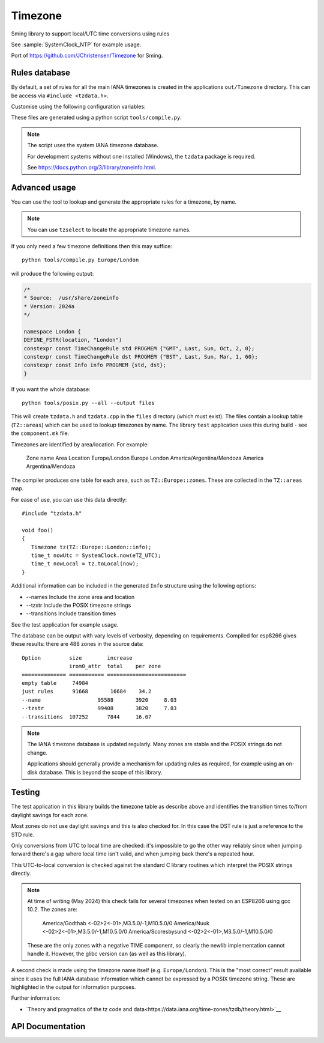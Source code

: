 Timezone
========

Sming library to support local/UTC time conversions using rules

See :sample:`SystemClock_NTP` for example usage.

Port of https://github.com/JChristensen/Timezone for Sming.


Rules database
--------------

By default, a set of rules for all the main IANA timezones is created in the applications ``out/Timezone`` directory.
This can be access via ``#include <tzdata.h>``.

Customise using the following configuration variables:

.. envvar:: APP_TZDATA_DIR

   Default: $(PROJECT_DIR)/out/Timezone

   Location for ``tzdata.cpp`` and ``tzdata.h``.
   Set to empty string if you don't want these to be built.

.. envvar:: APP_TZDATA_OPTS

   Override to customise generated data.
   Typically this is only required for testing to include transition tables.


These files are generated using a python script ``tools/compile.py``.

.. note::

   The script uses the system IANA timezone database.

   For development systems without one installed (Windows), the ``tzdata`` package is required.

   See https://docs.python.org/3/library/zoneinfo.html.


Advanced usage
--------------

You can use the tool to lookup and generate the appropriate rules for a timezone, by name.

.. note::

   You can use ``tzselect`` to locate the appropriate timezone names.

If you only need a few timezone definitions then this may suffice::

   python tools/compile.py Europe/London

will produce the following output:

.. code-block:: c++

   /*
   * Source:  /usr/share/zoneinfo
   * Version: 2024a
   */

   namespace London {
   DEFINE_FSTR(location, "London")
   constexpr const TimeChangeRule std PROGMEM {"GMT", Last, Sun, Oct, 2, 0};
   constexpr const TimeChangeRule dst PROGMEM {"BST", Last, Sun, Mar, 1, 60};
   constexpr const Info info PROGMEM {std, dst};
   }

If you want the whole database::

   python tools/posix.py --all --output files

This will create ``tzdata.h`` and ``tzdata.cpp`` in the ``files`` directory (which must exist).
The files contain a lookup table (``TZ::areas``) which can be used to lookup timezones by name.
The library ``test`` application uses this during build - see the ``component.mk`` file.

Timezones are identified by area/location. For example:

   Zone name                     Area        Location
   Europe/London                 Europe      London
   America/Argentina/Mendoza     America     Argentina/Mendoza

The compiler produces one table for each area, such as ``TZ::Europe::zones``.
These are collected in the ``TZ::areas`` map.

For ease of use, you can use this data directly::

   #include "tzdata.h"

   void foo()
   {
      Timezone tz(TZ::Europe::London::info);
      time_t nowUtc = SystemClock.now(eTZ_UTC);
      time_t nowLocal = tz.toLocal(now);
   }

Additional information can be included in the generated ``Info`` structure using the following options:

- --names Include the zone area and location
- --tzstr Include the POSIX timezone strings
- --transitions Include transition times

See the test application for example usage.

The database can be output with vary levels of verbosity, depending on requirements.
Compiled for esp8266 gives these results: there are 488 zones in the source data::

   Option         size        increase    
                  irom0_attr  total    per zone
   ============== =========== =========================
   empty table	   74984
   just rules 	   91668       16684    34.2
   --name 		   95588       3920     8.03
   --tzstr 		   99408       3820     7.83
   --transitions  107252      7844     16.07


.. note::

   The IANA timezone database is updated regularly.
   Many zones are stable and the POSIX strings do not change.

   Applications should generally provide a mechanism for updating rules as required,
   for example using an on-disk database.
   This is beyond the scope of this library.


Testing
-------

The test application in this library builds the timezone table as describe above
and identifies the transition times to/from daylight savings for each zone.

Most zones do not use daylight savings and this is also checked for.
In this case the DST rule is just a reference to the STD rule.

Only conversions from UTC to local time are checked: it's impossible to go the other way
reliably since when jumping forward there's a gap where local time isn't valid,
and when jumping back there's a repeated hour.

This UTC-to-local conversion is checked against the standard C library routines which
interpret the POSIX strings directly.

.. note::

   At time of writing (May 2024) this check fails for several timezones when tested
   on an ESP8266 using gcc 10.2. The zones are:

      America/Godthab         <-02>2<-01>,M3.5.0/-1,M10.5.0/0
      America/Nuuk            <-02>2<-01>,M3.5.0/-1,M10.5.0/0
      America/Scoresbysund    <-02>2<-01>,M3.5.0/-1,M10.5.0/0

   These are the only zones with a negative TIME component, so clearly the newlib
   implementation cannot handle it. However, the glibc version can (as well as this library).

A second check is made using the timezone name itself (e.g. ``Europe/London``).
This is the "most correct" result available since it uses the full IANA database
information which cannot be expressed by a POSIX timezone string.
These are highlighted in the output for information purposes.


Further information:

- `Theory and pragmatics of the tz code and data<https://data.iana.org/time-zones/tzdb/theory.html>`__


API Documentation
-----------------

.. doxygennamespace:: TZ
   :members:
